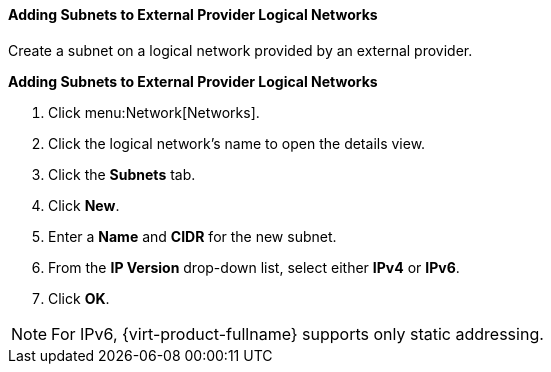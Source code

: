 [[Adding_Subnets_to_External_Provider_Logical_Networks]]
==== Adding Subnets to External Provider Logical Networks

Create a subnet on a logical network provided by an external provider.


*Adding Subnets to External Provider Logical Networks*

. Click menu:Network[Networks].
. Click the logical network's name to open the details view.
. Click the *Subnets* tab.
. Click *New*.
. Enter a *Name* and *CIDR* for the new subnet.
. From the *IP Version* drop-down list, select either *IPv4* or *IPv6*.
. Click *OK*.

[NOTE]
====
For IPv6, {virt-product-fullname} supports only static addressing.
====
